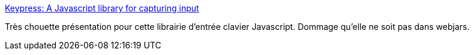 :jbake-type: post
:jbake-status: published
:jbake-title: Keypress: A Javascript library for capturing input
:jbake-tags: javascript,library,clavier,programming,_mois_nov.,_année_2014
:jbake-date: 2014-11-12
:jbake-depth: ../
:jbake-uri: shaarli/1415807795000.adoc
:jbake-source: https://nicolas-delsaux.hd.free.fr/Shaarli?searchterm=https%3A%2F%2Fdmauro.github.io%2FKeypress%2F&searchtags=javascript+library+clavier+programming+_mois_nov.+_ann%C3%A9e_2014
:jbake-style: shaarli

https://dmauro.github.io/Keypress/[Keypress: A Javascript library for capturing input]

Très chouette présentation pour cette librairie d'entrée clavier Javascript. Dommage qu'elle ne soit pas dans webjars.
